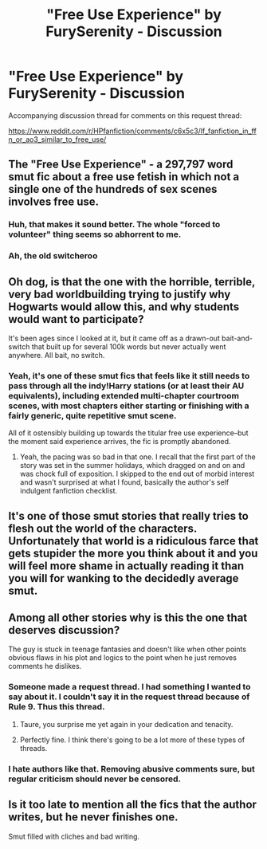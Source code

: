 #+TITLE: "Free Use Experience" by FurySerenity - Discussion

* "Free Use Experience" by FurySerenity - Discussion
:PROPERTIES:
:Author: Taure
:Score: 11
:DateUnix: 1561806235.0
:DateShort: 2019-Jun-29
:FlairText: Discussion
:END:
Accompanying discussion thread for comments on this request thread:

[[https://www.reddit.com/r/HPfanfiction/comments/c6x5c3/lf_fanfiction_in_ffn_or_ao3_similar_to_free_use/]]


** The "Free Use Experience" - a 297,797 word smut fic about a free use fetish in which not a single one of the hundreds of sex scenes involves free use.
:PROPERTIES:
:Author: Taure
:Score: 22
:DateUnix: 1561806286.0
:DateShort: 2019-Jun-29
:END:

*** Huh, that makes it sound better. The whole "forced to volunteer" thing seems so abhorrent to me.
:PROPERTIES:
:Author: rek-lama
:Score: 8
:DateUnix: 1561822855.0
:DateShort: 2019-Jun-29
:END:


*** Ah, the old switcheroo
:PROPERTIES:
:Author: Slightly_Too_Heavy
:Score: 4
:DateUnix: 1561807598.0
:DateShort: 2019-Jun-29
:END:


** Oh dog, is that the one with the horrible, terrible, very bad worldbuilding trying to justify why Hogwarts would allow this, and why students would want to participate?

It's been ages since I looked at it, but it came off as a drawn-out bait-and-switch that built up for several 100k words but never actually went anywhere. All bait, no switch.
:PROPERTIES:
:Author: 4ecks
:Score: 18
:DateUnix: 1561806508.0
:DateShort: 2019-Jun-29
:END:

*** Yeah, it's one of these smut fics that feels like it still needs to pass through all the indy!Harry stations (or at least their AU equivalents), including extended multi-chapter courtroom scenes, with most chapters either starting or finishing with a fairly generic, quite repetitive smut scene.

All of it ostensibly building up towards the titular free use experience--but the moment said experience arrives, the fic is promptly abandoned.
:PROPERTIES:
:Author: Taure
:Score: 12
:DateUnix: 1561808216.0
:DateShort: 2019-Jun-29
:END:

**** Yeah, the pacing was so bad in that one. I recall that the first part of the story was set in the summer holidays, which dragged on and on and was chock full of exposition. I skipped to the end out of morbid interest and wasn't surprised at what I found, basically the author's self indulgent fanfiction checklist.
:PROPERTIES:
:Author: 4ecks
:Score: 7
:DateUnix: 1561808539.0
:DateShort: 2019-Jun-29
:END:


** It's one of those smut stories that really tries to flesh out the world of the characters. Unfortunately that world is a ridiculous farce that gets stupider the more you think about it and you will feel more shame in actually reading it than you will for wanking to the decidedly average smut.
:PROPERTIES:
:Author: smurph26
:Score: 10
:DateUnix: 1561818466.0
:DateShort: 2019-Jun-29
:END:


** Among all other stories why is this the one that deserves discussion?

The guy is stuck in teenage fantasies and doesn't like when other points obvious flaws in his plot and logics to the point when he just removes comments he dislikes.
:PROPERTIES:
:Author: DrunkBystander
:Score: 7
:DateUnix: 1561830065.0
:DateShort: 2019-Jun-29
:END:

*** Someone made a request thread. I had something I wanted to say about it. I couldn't say it in the request thread because of Rule 9. Thus this thread.
:PROPERTIES:
:Author: Taure
:Score: 17
:DateUnix: 1561832269.0
:DateShort: 2019-Jun-29
:END:

**** Taure, you surprise me yet again in your dedication and tenacity.
:PROPERTIES:
:Author: SurbhitSrivastava
:Score: 3
:DateUnix: 1561866809.0
:DateShort: 2019-Jun-30
:END:


**** Perfectly fine. I think there's going to be a lot more of these types of threads.
:PROPERTIES:
:Score: 1
:DateUnix: 1562179031.0
:DateShort: 2019-Jul-03
:END:


*** I hate authors like that. Removing abusive comments sure, but regular criticism should never be censored.
:PROPERTIES:
:Score: 1
:DateUnix: 1562179102.0
:DateShort: 2019-Jul-03
:END:


** Is it too late to mention all the fics that the author writes, but he never finishes one.

Smut filled with cliches and bad writing.
:PROPERTIES:
:Score: 2
:DateUnix: 1562178980.0
:DateShort: 2019-Jul-03
:END:
